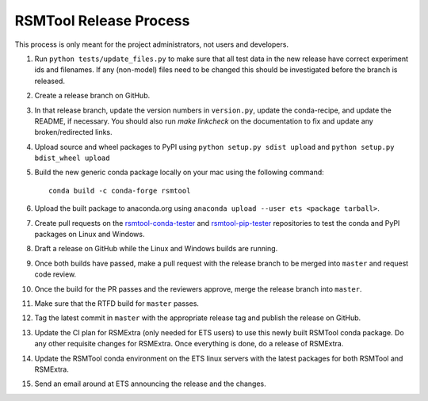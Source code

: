 RSMTool Release Process
=======================

This process is only meant for the project administrators, not users and developers.

1. Run ``python tests/update_files.py`` to make sure that all test data in the new release have correct experiment ids and filenames. If any (non-model) files need to be changed this should be investigated before the branch is released. 

2. Create a release branch on GitHub.

3. In that release branch, update the version numbers in ``version.py``, update the conda-recipe, and update the README, if necessary. You should also run `make linkcheck` on the documentation to fix and update any broken/redirected links.

4. Upload source and wheel packages to PyPI using ``python setup.py sdist upload`` and ``python setup.py bdist_wheel upload``

5. Build the new generic conda package locally on your mac using the following command::

    conda build -c conda-forge rsmtool

6. Upload the built package to anaconda.org using ``anaconda upload --user ets <package tarball>``.

7. Create pull requests on the `rsmtool-conda-tester <https://github.com/EducationalTestingService/rsmtool-conda-tester/>`_ and `rsmtool-pip-tester <https://github.com/EducationalTestingService/rsmtool-pip-tester/>`_ repositories to test the conda and PyPI packages on Linux and Windows.

8. Draft a release on GitHub while the Linux and Windows builds are running.

9. Once both builds have passed, make a pull request with the release branch to be merged into ``master`` and request code review.

10. Once the build for the PR passes and the reviewers approve, merge the release branch into ``master``.

11. Make sure that the RTFD build for ``master`` passes.

12. Tag the latest commit in ``master`` with the appropriate release tag and publish the release on GitHub.

13. Update the CI plan for RSMExtra (only needed for ETS users) to use this newly built RSMTool conda package. Do any other requisite changes for RSMExtra. Once everything is done, do a release of RSMExtra.

14. Update the RSMTool conda environment on the ETS linux servers with the latest packages for both RSMTool and RSMExtra.

15. Send an email around at ETS announcing the release and the changes.
